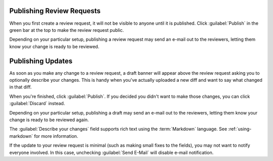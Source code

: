 .. _publishing-review-requests:

==========================
Publishing Review Requests
==========================

When you first create a review request, it will not be visible to anyone until
it is published. Click :guilabel:`Publish` in the green bar at the top to make
the review request public.

Depending on your particular setup, publishing a review request may send
an e-mail out to the reviewers, letting them know your change is ready to
be reviewed.


==================
Publishing Updates
==================

As soon as you make any change to a review request, a draft banner will appear
above the review request asking you to optionally describe your changes. This
is handy when you've actually uploaded a new diff and want to say what changed
in that diff.

.. image:: review-request-update-banner.png

.. todo:: replace with new screenshot

When you're finished, click :guilabel:`Publish`. If you decided you
didn't want to make those changes, you can click :guilabel:`Discard`
instead.

Depending on your particular setup, publishing a draft may send an e-mail out
to the reviewers, letting them know your change is ready to be reviewed again.

The :guilabel:`Describe your changes` field supports rich text using the
:term:`Markdown` language. See :ref:`using-markdown` for more information.

If the update to your review request is minimal (such as making small fixes to
the fields), you may not want to notify everyone involved. In this case,
unchecking :guilabel:`Send E-Mail` will disable e-mail notification.

